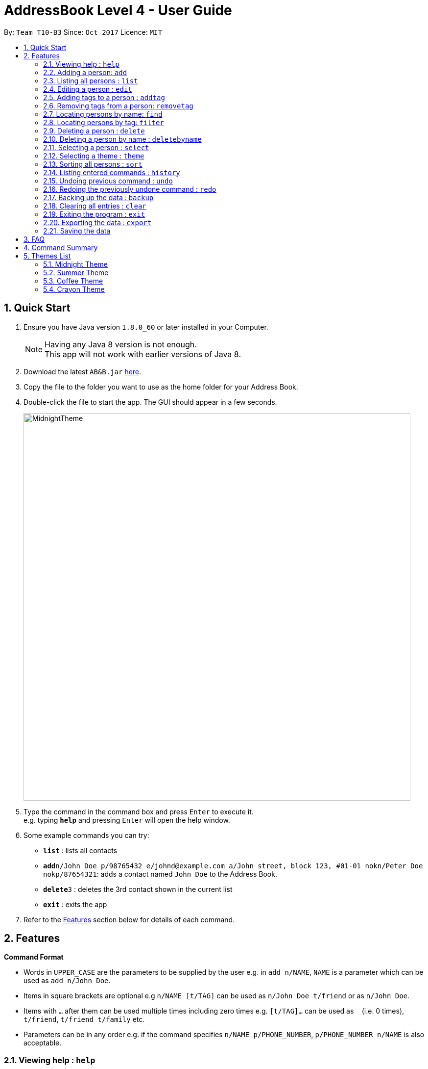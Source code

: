 = AddressBook Level 4 - User Guide
:toc:
:toc-title:
:toc-placement: preamble
:sectnums:
:imagesDir: images
:stylesDir: stylesheets
:experimental:
ifdef::env-github[]
:tip-caption: :bulb:
:note-caption: :information_source:
endif::[]
:repoURL: https://github.com/se-edu/addressbook-level4

By: `Team T10-B3`      Since: `Oct 2017`      Licence: `MIT`

== Quick Start

.  Ensure you have Java version `1.8.0_60` or later installed in your Computer.
+
[NOTE]
Having any Java 8 version is not enough. +
This app will not work with earlier versions of Java 8.
+
.  Download the latest `AB&B.jar` link:{repoURL}/releases[here].
.  Copy the file to the folder you want to use as the home folder for your Address Book.
.  Double-click the file to start the app. The GUI should appear in a few seconds.
+
image::MidnightTheme.JPG[width="790"]
+
.  Type the command in the command box and press kbd:[Enter] to execute it. +
e.g. typing *`help`* and pressing kbd:[Enter] will open the help window.
.  Some example commands you can try:

* *`list`* : lists all contacts
* **`add`**`n/John Doe p/98765432 e/johnd@example.com a/John street, block 123, #01-01 nokn/Peter Doe nokp/87654321`: adds a contact named `John Doe` to the Address Book.
* **`delete`**`3` : deletes the 3rd contact shown in the current list
* *`exit`* : exits the app

.  Refer to the link:#features[Features] section below for details of each command.

== Features

====
*Command Format*

* Words in `UPPER_CASE` are the parameters to be supplied by the user e.g. in `add n/NAME`, `NAME` is a parameter which can be used as `add n/John Doe`.
* Items in square brackets are optional e.g `n/NAME [t/TAG]` can be used as `n/John Doe t/friend` or as `n/John Doe`.
* Items with `…`​ after them can be used multiple times including zero times e.g. `[t/TAG]...` can be used as `{nbsp}` (i.e. 0 times), `t/friend`, `t/friend t/family` etc.
* Parameters can be in any order e.g. if the command specifies `n/NAME p/PHONE_NUMBER`, `p/PHONE_NUMBER n/NAME` is also acceptable.
====

=== Viewing help : `help`

Format: `help`
[NOTE]
Mac users may encounter problems in reading the headings in the help window because the system does not recognise the font. Please use this User Guide instead for help.


=== Adding a person: `add`

Adds a person to the address book +
Format: `add n/NAME p/PHONE_NUMBER [e/EMAIL] [a/ADDRESS] [r/FILE_PATH] [nokn/NOK_NAME] [nokp/NOK_PHONE] [t/TAG]...`

* A person can either have an avatar or not. If a file path for an avatar is not specified, a default placeholder avatar will be added for the person.
* A person can have any number of tags (including 0)

Examples:

* `add n/John Doe p/98765432 e/johnd@example.com a/John street, block 123, #01-01 r/C:/images/john.jpg nokn/Peter Doe nokp/87654321`
* `add n/Betsy Crowe t/friend e/betsycrowe@example.com a/Newgate Prison p/1234567 nokn/Harley Crowe nokp/23546789 t/criminal`

=== Listing all persons : `list`

Shows a list of all persons in the address book. +
Format: `list`

=== Editing a person : `edit`

Edits an existing person in the address book. +
Format: `edit INDEX [n/NAME] [p/PHONE] [e/EMAIL] [a/ADDRESS] [r/FILE_PATH] [nokn/NOK_NAME] [nokp/NOK_PHONE] [t/TAG]...`

****
* Edits the person at the specified `INDEX`. The index refers to the index number shown in the last person listing. The index *must be a positive integer* 1, 2, 3, ...
* At least one of the optional fields must be provided.
* Existing values will be updated to the input values.
* When editing tags, the existing tags of the person will be removed i.e adding of tags is not cumulative.
* You can remove all the person's tags by typing `t/` without specifying any tags after it.
****

Examples:

* `edit 1 p/91234567 e/johndoe@example.com` +
Edits the phone number and email address of the 1st person to be `91234567` and `johndoe@example.com` respectively.
* `edit 2 n/Betsy Crower t/` +
Edits the name of the 2nd person to be `Betsy Crower` and clears all existing tags.

// tag::addtagremovetag[]
=== Adding tags to a person : `addtag`

Adds one or more tags to an existing person in the address book. +
Format: `addtag INDEX [TAG] [MORE_TAGS]`

****
* Adds tags to the person at the specified `INDEX`. The index refers to the index number shown in the last person listing. The index *must be a positive integer* 1, 2, 3, ...
* At least one tag must be provided.
* You cannot add duplicate tags to the same person.
* The tag name should be in one word without a space in between. e.g 'best friend' should be entered as `bestFriend`
* The tag names are case sensitive. e.g `FRiends` is a different tag from `friends`
****

Examples:

* `addtag 1 neighbours friends` +
Adds the two tags `neighbours` and `friends` to the 1st person, provided that the person did not have any of the two tag before.

=== Removing tags from a person: `removetag`

Removes one or more tags from an existing person in the address book. +
Format: `removetag INDEX [TAG] [MORE_TAGS]`

****
* Removes tags from the person at the specified `INDEX`. The index refers to the index number shown in the last person listing. The index *must be a positive integer* 1, 2, 3, ...
* At least one tag must be provided.
* You cannot remove a tag that is not found in the person.
* The tag name should be in one word without a space in between. e.g 'best friend' should be entered as `bestFriend`
* The tag names are case sensitive. e.g `FRiends` is a different tag from `friends`
****

Examples:

* `removetag 1 neighbours friends` +
Removes the two tags `neighbours` and `friends` from the 1st person, provided that the person had both tags before.

// end::addtagremovetag[]
=== Locating persons by name: `find`

Finds persons whose names contain any of the given keywords. +
Format: `find KEYWORD [MORE_KEYWORDS]`

****
* The search is case insensitive. e.g `hans` will match `Hans`
* The order of the keywords does not matter. e.g. `Hans Bo` will match `Bo Hans`
* Only the name is searched.
* Only full words will be matched e.g. `Han` will not match `Hans`
* Persons matching at least one keyword will be returned (i.e. `OR` search). e.g. `Hans Bo` will return `Hans Gruber`, `Bo Yang`
****

Examples:

* `find John` +
Returns `john` and `John Doe`
* `find Betsy Tim John` +
Returns any person having names `Betsy`, `Tim`, or `John`

// tag::filter[]
=== Locating persons by tag: `filter`

Filters persons who have the any of the given tags. +
Format: `filter TAG [MORE_TAGS]`

****
* The search is case insensitive. e.g `friends` will match `FriEnds`
* The order of the tag names does not matter. e.g. `friends families` will match `families friends`
* Only the tag field is searched.
* Only the exact words will be matched. e.g `friends` will not match `friend`
* Persons matching at least one tag name will be returned (i.e. `OR` search). e.g. `friends colleagues` will return all persons with either tag `friends` or `colleagues` or both
****

Examples:

* `filter families` +
Returns all the persons who have the tag `families`
// end::filter[]

=== Deleting a person : `delete`

Deletes the specified person from the address book. +
Format: `delete INDEX`

****
* Deletes the person at the specified `INDEX`.
* The index refers to the index number shown in the most recent listing.
* The index *must be a positive integer* 1, 2, 3, ...
****

Examples:

* `list` +
`delete 2` +
Deletes the 2nd person in the address book.
* `find Betsy` +
`delete 1` +
Deletes the 1st person in the results of the `find` command.

// tag::deletebyname[]
=== Deleting a person by name : `deletebyname`

Deletes the specified person from the address book. Case insensitive.

Format: `deletebyname NAME`

****
* Deletes the person with the specified `NAME`.
* The name refers to the exact name of the person in the address book.
* The name is case insensitive.
****

Examples:

* `deletebyname John Doe` +
Deletes John Doe in the address book, if the person exists.

If no person with a matching name can be found, it will update the displayed
person list to provide suggestions on possible persons to delete.

If there is more than 1 person with the exact same name, it will update the displayed
person list to show all the persons with the same name. You will then be prompted to use
the `delete` command.

// end::deletebyname[]

=== Selecting a person : `select`

Selects the person identified by the index number used in the last person listing. +
Format: `select INDEX`

****
* Selects the person and loads the Google Maps search page of the person's address at the specified `INDEX`. Unfortunately Mac users will face the issue of having invalid characters displayed on the results page due to font incompatibility. Nonetheless, the pin location shown on the map will still match the person's address.
* The index refers to the index number shown in the most recent listing.
* The index *must be a positive integer* `1, 2, 3, ...`
****

Examples:

* `list` +
`select 2` +
Selects the 2nd person in the address book.
* `find Betsy` +
`select 1` +
Selects the 1st person in the results of the `find` command.

// tag::theme[]
=== Selecting a theme : `theme`

Switches current theme to the specified one. Refer to section 5 for the list of available themes. +
Format: `theme INDEX`

****
* Switches current theme to the one given by a specified `INDEX`.
* The index refers to the index number given in the themes list.
* The index *must be a positive integer* `1, 2, 3, ...`
****

Examples:

`theme 2` +
Selects the 2nd theme in the themes list.
// end::theme[]

// tag::sort[]
=== Sorting all persons : `sort`

Sorts all persons in the address book by name. +
Format: `sort`
// end::sort[]

=== Listing entered commands : `history`

Lists all the commands that you have entered in reverse chronological order. +
Format: `history`

[NOTE]
====
Pressing the kbd:[&uarr;] and kbd:[&darr;] arrows will display the previous and next input respectively in the command box.
====

// tag::undoredo[]
=== Undoing previous command : `undo`

Restores the address book to the state before the previous _undoable_ command was executed. +
Format: `undo`

[NOTE]
====
Undoable commands: those commands that modify the address book's content (`add`, `delete`, `edit` and `clear`).
====

Examples:

* `delete 1` +
`list` +
`undo` (reverses the `delete 1` command) +

* `select 1` +
`list` +
`undo` +
The `undo` command fails as there are no undoable commands executed previously.

* `delete 1` +
`clear` +
`undo` (reverses the `clear` command) +
`undo` (reverses the `delete 1` command) +

=== Redoing the previously undone command : `redo`

Reverses the most recent `undo` command. +
Format: `redo`

Examples:

* `delete 1` +
`undo` (reverses the `delete 1` command) +
`redo` (reapplies the `delete 1` command) +

* `delete 1` +
`redo` +
The `redo` command fails as there are no `undo` commands executed previously.

* `delete 1` +
`clear` +
`undo` (reverses the `clear` command) +
`undo` (reverses the `delete 1` command) +
`redo` (reapplies the `delete 1` command) +
`redo` (reapplies the `clear` command) +
// end::undoredo[]

// tag::backup[]
=== Backing up the data : `backup`
Backs up your data into the same location as the current data.
Format: 'backup'

****
* Your backup file’s name will be appended with “-backup” compared with the original file.
* Both the original and backup files are located in the data folder inside AB&B’s installation folder. E.g. C:\AB&B\data, assuming AB&B is installed in the location C:\AB&B.
****
// end::backup[]

=== Clearing all entries : `clear`

Clears all entries from the address book. +
Format: `clear`

=== Exiting the program : `exit`

Exits the program. +
Format: `exit`

// tag::export[]
=== Exporting the data : `export`
Saves the current data in the address book into a CSV (Comma-Separated Values) file.
The file will be saved in the same location where you stored the application. The file
will be named `AddressBookData.csv`.

Format: `export`
// end::export[]

=== Saving the data

Address book data are saved in the hard disk automatically after any command that changes the data. +
There is no need to save manually.


== FAQ

*Q*: How do I transfer my data to another Computer? +
*A*: Install the app in the other computer and overwrite the empty data file it creates with the file that contains the data of your previous Address Book folder.

*Q*: How do I transfer my data to another application? +
*A*: You may use the `export` command to generate a CSV file. It is a common file format which is recognized by most applications.

*Q*: How do I backup my data locally on my computer? +
*A*: You may use the `backup` command to generate a backup file which is the same file format as the original data file.

== Command Summary

**Note:** All command words are case-insensitive.
e.g. `ADD`, `aDd`, `aDD`, `Add` all work the same as `add`.

* *Add* `add n/NAME p/PHONE_NUMBER e/EMAIL a/ADDRESS nokn/NOK_NAME nokp/NOK_PHONE [t/TAG]...` +
e.g. `add n/James Ho p/22224444 e/jamesho@example.com a/123, Clementi Rd, 1234665 nokn/Peter Ho nokp/33335555 t/friend t/colleague`
* *Clear* : `clear`
* *Delete* : `delete INDEX` +
e.g. `delete 3`
* *Delete By Name* : `deletebyname NAME` +
e.g. `deletebyname John Doe`
* *Edit* : `edit INDEX [n/NAME] [p/PHONE_NUMBER] [e/EMAIL] [a/ADDRESS] [nokn/NOK_NAME] [nokp/NOK_PHONE] [t/TAG]...` +
e.g. `edit 2 n/James Lee e/jameslee@example.com`
* *Add Tag* : `addtag INDEX [TAG] [MORE_TAGS]` +
e.g. `addtag 2 friends classmates`
* *Remove Tag* : `removetag INDEX [TAG] [MORE_TAGS]` +
e.g. `removetag 2 neighbours`
* *Find* : `find KEYWORD [MORE_KEYWORDS]` +
e.g. `find James Jake`
* *Filter* : `filter TAG` +
e.g. `filter friends`
* *List* : `list`
* *Help* : `help`
* *Select* : `select INDEX` +
e.g.`select 2`
* *Theme* : `theme INDEX` +
e.g.`theme 2`
* *Sort* : `sort`
* *History* : `history`
* *Undo* : `undo`
* *Redo* : `redo`
* *Export* : `export`
* *Backup* : `backup`

== Themes List

Below is the list of themes which are available for selection.

=== Midnight Theme

Format: `theme 1`

image::MidnightTheme.JPG[align="left"]

=== Summer Theme

Format: `theme 2`

image::SummerTheme.JPG[align="left"]

=== Coffee Theme

Format: `theme 3`

image::CoffeeTheme.JPG[align="left"]

=== Crayon Theme

Format: `theme 4`

image::CrayonTheme.JPG[align="left"]
